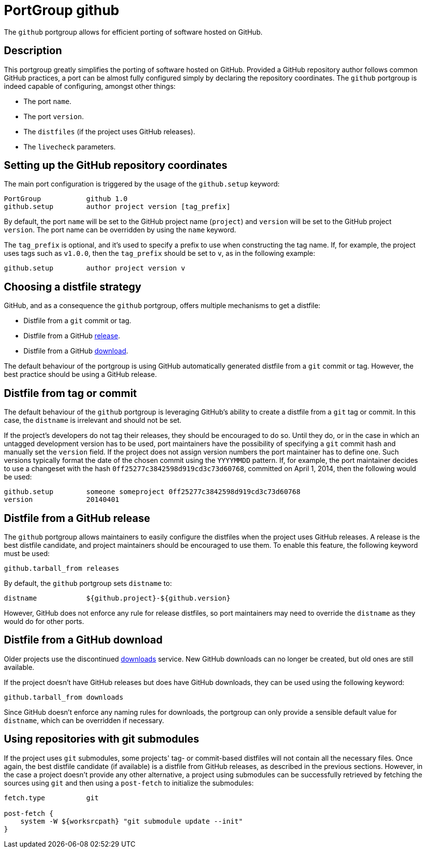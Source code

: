 [[reference.portgroup.github]]
= PortGroup github

The `github` portgroup allows for efficient porting of software hosted on GitHub.

[[reference.portgroup.github.description]]
== Description

This portgroup greatly simplifies the porting of software hosted on GitHub.
Provided a GitHub repository author follows common GitHub practices, a port can be almost fully configured simply by declaring the repository coordinates.
The `github` portgroup is indeed capable of configuring, amongst other things: 

* The port ``name``.
* The port ``version``.
* The `distfiles` (if the project uses GitHub releases).
* The `livecheck` parameters.


[[reference.portgroup.github.setup]]
== Setting up the GitHub repository coordinates

The main port configuration is triggered by the usage of the `github.setup` keyword: 
[source]
----

PortGroup           github 1.0
github.setup        author project version [tag_prefix]
----

By default, the port `name` will be set to the GitHub project name (``project``) and `version` will be set to the GitHub project ``version``.
The port name can be overridden by using the `name` keyword. 

The `tag_prefix` is optional, and it's used to specify a prefix to use when constructing the tag name.
If, for example, the project uses tags such as ``v1.0.0``, then the `tag_prefix` should be set to ``v``, as in the following example: 
[source]
----

github.setup        author project version v
----

[[reference.portgroup.github.distfilestrategy]]
== Choosing a distfile strategy

GitHub, and as a consequence the `github` portgroup, offers multiple mechanisms to get a distfile: 

* Distfile from a `git` commit or tag.
* Distfile from a GitHub https://github.com/blog/1547-release-your-software[release]. 
* Distfile from a GitHub https://github.com/blog/1302-goodbye-uploads[download]. 

The default behaviour of the portgroup is using GitHub automatically generated distfile from a `git` commit or tag.
However, the best practice should be using a GitHub release. 

[[reference.portgroup.github.distfile]]
== Distfile from tag or commit

The default behaviour of the `github` portgroup is leveraging GitHub's ability to create a distfile from a `git` tag or commit.
In this case, the `distname` is irrelevant and should not be set. 

If the project's developers do not tag their releases, they should be encouraged to do so.
Until they do, or in the case in which an untagged development version has to be used, port maintainers have the possibility of specifying a `git` commit hash and manually set the `version` field.
If the project does not assign version numbers the port maintainer has to define one.
Such versions typically format the date of the chosen commit using the `YYYYMMDD` pattern.
If, for example, the port maintainer decides to use a changeset with the hash ``0ff25277c3842598d919cd3c73d60768``, committed on April 1, 2014, then the following would be used: 
[source]
----

github.setup        someone someproject 0ff25277c3842598d919cd3c73d60768
version             20140401
----

[[reference.portgroup.github.releases]]
== Distfile from a GitHub release

The `github` portgroup allows maintainers to easily configure the distfiles when the project uses GitHub releases.
A release is the best distfile candidate, and project maintainers should be encouraged to use them.
To enable this feature, the following keyword must be used: 
[source]
----

github.tarball_from releases
----
By default, the `github` portgroup sets `distname` to: 
[source]
----

distname            ${github.project}-${github.version}
----
However, GitHub does not enforce any rule for release distfiles, so port maintainers may need to override the `distname` as they would do for other ports. 

[[reference.portgroup.github.downloads]]
== Distfile from a GitHub download

Older projects use the discontinued https://github.com/blog/1302-goodbye-uploads[downloads] service.
New GitHub downloads can no longer be created, but old ones are still available. 

If the project doesn't have GitHub releases but does have GitHub downloads, they can be used using the following keyword: 
[source]
----

github.tarball_from downloads
----
Since GitHub doesn't enforce any naming rules for downloads, the portgroup can only provide a sensible default value for ``distname``, which can be overridden if necessary. 

[[reference.portgroup.github.submodule]]
== Using repositories with git submodules

If the project uses `git` submodules, some projects' tag- or commit-based distfiles will not contain all the necessary files.
Once again, the best distfile candidate (if available) is a distfile from GitHub releases, as described in the previous sections.
However, in the case a project doesn't provide any other alternative, a project using submodules can be successfully retrieved by fetching the sources using `git` and then using a `post-fetch` to initialize the submodules: 
[source]
----

fetch.type          git

post-fetch {
    system -W ${worksrcpath} "git submodule update --init"
}
----